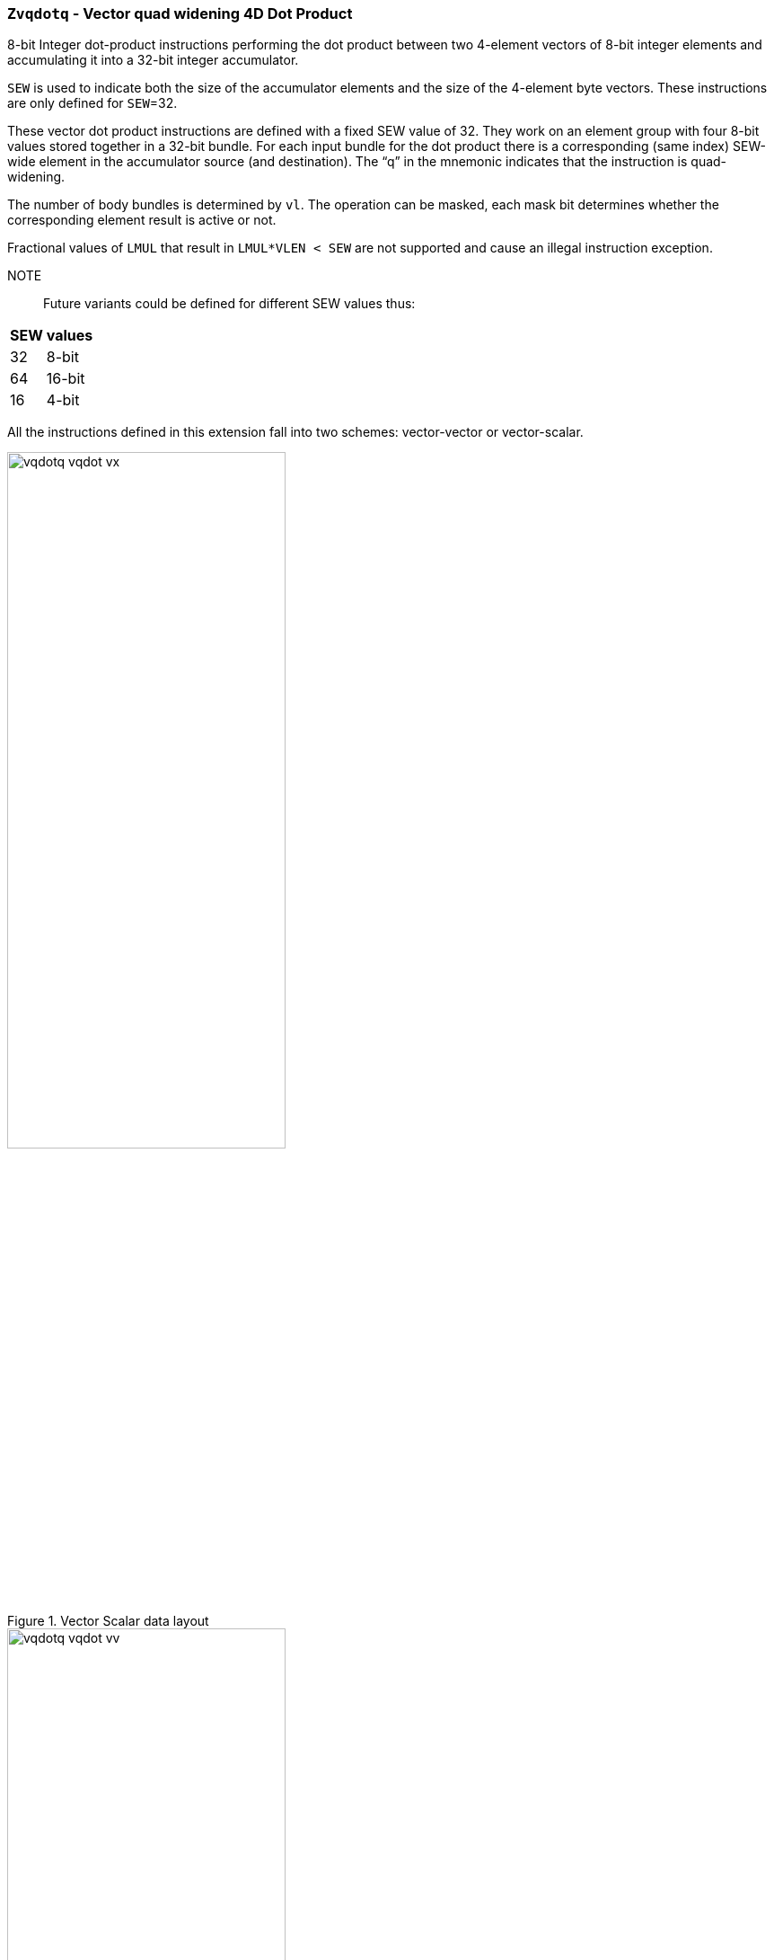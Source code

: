 [[Zvqdotq,Zvqdotq]]
=== `Zvqdotq` - Vector quad widening 4D Dot Product


8-bit Integer dot-product instructions performing the dot product between two 4-element vectors of 8-bit integer elements and accumulating it into a 32-bit integer accumulator.

`SEW` is used to indicate both the size of the accumulator elements and the size of the 4-element byte vectors.
These instructions are only defined for `SEW`=32.

These vector dot product instructions are defined with a fixed SEW value of 32. They work on an element group with four 8-bit values stored together in a 32-bit bundle. For each input bundle for the dot product there is a corresponding (same index) SEW-wide element in the accumulator source (and destination). The “q” in the mnemonic indicates that the instruction is quad-widening.

The number of body bundles is determined by `vl`. The operation can be masked, each mask bit determines whether the corresponding element result is active or not.

Fractional values of `LMUL` that result in `LMUL*VLEN < SEW` are not supported and cause an illegal instruction exception.

NOTE::
Future variants could be defined for different SEW values thus:
[%autowidth]
[%header,cols="^2,4"]
|===
|	SEW | values
|	32	| 8-bit
|	64	| 16-bit
|	16	| 4-bit
|===

All the instructions defined in this extension fall into two schemes: vector-vector or vector-scalar.


.Vector Scalar data layout
image::vqdotq_vqdot_vx.svg[width=60%]

.Vector Vector data layout
image::vqdotq_vqdot_vv.svg[width=60%]


[%autowidth]
[%header,cols="^2,4"]
|===
|Mnemonic
|Instruction
| vqdot.[vv,vx]   | <<insns-vqdot>>
| vqdotu.[vv,vx]  | <<insns-vqdotu>>
| vqdotsu.[vv,vx] | <<insns-vqdotsu>>
| vqdotus.vx      | <<insns-vqdotus>>

|===
